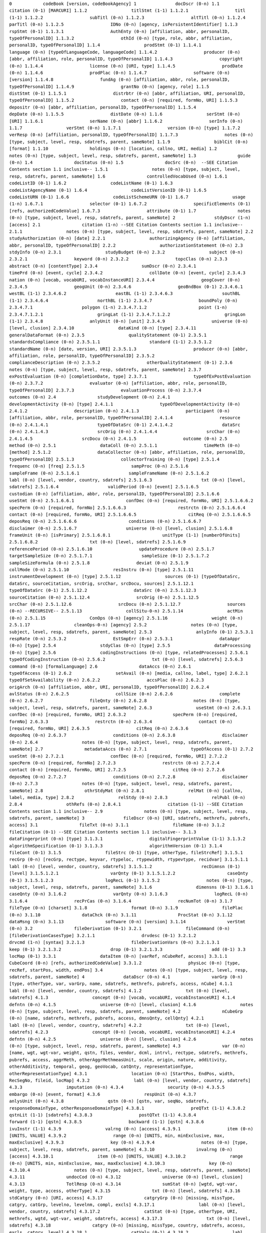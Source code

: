
``0            codeBook [version, codeBookAgency]
1               docDscr (0-n)
1.1                citation (0-1) [MARCURI]
1.1.2                 titlStmt (1-1)
1.1.2.1                  titl (1-1)
1.1.2.2                  subTitl (0-n)
1.1.2.3                  altTitl (0-n)
1.1.2.4                  parTitl (0-n)
1.1.2.5                  IDNo (0-n) [agency, isPersistentIdentifier]
1.1.3                 rspStmt (0-1)
1.1.3.1                  AuthEnty (0-n) [affiliation, abbr, personalID, typeOfPersonalID]
1.1.3.2                  othId (0-n) [type, role, abbr, affiliation, personalID, typeOfPersonalID]
1.1.4                 prodStmt (0-1)
1.1.4.1                  language (0-n) [typeOfLanguageCode, languageCode]
1.1.4.2                  producer (0-n) [abbr, affiliation, role, personalID, typeOfPersonalID]
1.1.4.3                  copyright (0-n)
1.1.4.4                  license (0-n) [URI, type]
1.1.4.5                  prodDate (0-n)
1.1.4.6                  prodPlac (0-n)
1.1.4.7                  software (0-n) [version]
1.1.4.8                  fundAg (0-n) [affiliation, abbr, role, personalID, typeOfPersonalID]
1.1.4.9                  grantNo (0-n) [agency, role]
1.1.5                 distStmt (0-1)
1.1.5.1                  distrbtr (0-n) [abbr, affiliation, URI, personalID, typeOfPersonalID]
1.1.5.2                  contact (0-n) [required, formNo, URI]
1.1.5.3                  depositr (0-n) [abbr, affiliation, personalID, typeOfPersonalID]
1.1.5.4                  depDate (0-n)
1.1.5.5                  distDate (0-n)
1.1.6                 serStmt (0-n) [URI]
1.1.6.1                  serName (0-n) [abbr]
1.1.6.2                  serInfo (0-n)
1.1.7                 verStmt (0-n)
1.1.7.1                  version (0-n) [type]
1.1.7.2                  verResp (0-n) [affiliation, personalID, typeOfPersonalID]
1.1.7.3                  notes (0-n) [type, subject, level, resp, sdatrefs, parent, sameNote]
1.1.9                 biblCit (0-n) [format]
1.1.10                holdings (0-n) [location, callno, URI, media]
1.2                notes (0-n) [type, subject, level, resp, sdatrefs, parent, sameNote]
1.3                guide (0-n)
1.4                docStatus (0-n)
1.5                docSrc (0-n)  --SEE Citation Contents section 1.1 inclusive--
1.5.1                 notes (0-n) [type, subject, level, resp, sdatrefs, parent, sameNote]
1.6                controlledVocabUsed (0-n)
1.6.1                 codeListID (0-1)
1.6.2                 codeListName (0-1)
1.6.3                 codeListAgencyName (0-1)
1.6.4                 codeListVersionID (0-1)
1.6.5                 codeListURN (0-1)
1.6.6                 codeListSchemeURN (0-1)
1.6.7                 usage (1-n)
1.6.7.1                  selector (0-1)
1.6.7.2                  specificElements (0-1) [refs, authorizedCodeValue]
1.6.7.3                  attribute (0-1)
1.7                notes (0-n) [type, subject, level, resp, sdatrefs, parent, sameNote]
2               stdyDscr (1-n) [access]
2.1                citation (1-n) --SEE Citation Contents section 1.1 inclusive--
2.1.1                 notes (0-n) [type, subject, level, resp, sdatrefs, parent, sameNote]
2.2                studyAuthorization (0-n) [date]
2.2.1                 authorizingAgency (0-n) [affiliation, abbr, personalID, typeOfPersonalID]
2.2.2                 authorizationStatement (0-n)
2.3                stdyInfo (0-n)
2.3.1                 studyBudget (0-n)
2.3.2                 subject (0-n)
2.3.2.1                  keyword (0-n)
2.3.2.2                  topcClas (0-n)
2.3.3                 abstract (0-n) [contentType]
2.3.4                 sumDscr (0-n)
2.3.4.1                  timePrd (0-n) [event, cycle]
2.3.4.2                  collDate (0-n) [event, cycle]
2.3.4.3                  nation (0-n) [vocab, vocabURI, vocabInstanceURI]
2.3.4.4                  geogCover (0-n)
2.3.4.5                  geogUnit (0-n)
2.3.4.6                  geoBndBox (0-1)
2.3.4.6.1                   westBL (1-1)
2.3.4.6.2                   eastBL (1-1)
2.3.4.6.3                   southBL (1-1)
2.3.4.6.4                   northBL (1-1)
2.3.4.7                  boundPoly (0-n)
2.3.4.7.1                   polygon (1-n)
2.3.4.7.1.2                    point (1-n)
2.3.4.7.1.2.1                     gringLat (1-1)
2.3.4.7.1.2.2                     gringLon (1-1)
2.3.4.8                  anlyUnit (0-n) [unit]
2.3.4.9                  universe (0-n) [level, clusion]
2.3.4.10                 dataKind (0-n) [type]
2.3.4.11                 generalDataFormat (0-n)
2.3.5                 qualityStatement (0-1)
2.3.5.1                  standardsCompliance (0-n)
2.3.5.1.1                   standard (1-1)
2.3.5.1.2                      standardName (0-n) [date, version, URI]
2.3.5.1.3                      producer (0-n) [abbr, affiliation, role, personalID, typeOfPersonalID]
2.3.5.2                     complianceDescription (0-n)
2.3.5.2                  otherQualityStatement (0-1)
2.3.6                 notes (0-n) [type, subject, level, resp, sdatrefs, parent, sameNote]
2.3.7                 exPostEvaluation (0-n) [completionDate, type]
2.3.7.1                  typeOfExPostEvaluation (0-n)
2.3.7.2                  evaluator (0-n) [affiliation, abbr, role, personalID, typeOfPersonalID]
2.3.7.3                  evaluationProcess (0-n)
2.3.7.4                  outcomes (0-n)
2.4                studyDevelopment (0-n)
2.4.1                 developmentActivity (0-n) [type]
2.4.1.1                  typeOfDevelopmentActivity (0-n)
2.4.1.2                  description (0-n)
2.4.1.3                  participant (0-n) [affiliation, abbr, role, personalID, typeOfPersonalID]
2.4.1.4                  resource (0-n)
2.4.1.4.1                   typeOfDataSrc (0-1)
2.4.1.4.2                   dataSrc (0-n)
2.4.1.4.3                   srcOrig (0-n)
2.4.1.4.4                   srcChar (0-n)
2.4.1.4.5                   srcDocu (0-n)
2.4.1.5                  outcome (0-n)
2.5                method (0-n)
2.5.1                 dataColl (0-n)
2.5.1.1                  timeMeth (0-n) [method]
2.5.1.2                  dataCollector (0-n) [abbr, affiliation, role, personalID, typeOfPersonalID]
2.5.1.3                  collectorTraining (0-n) [type]
2.5.1.4                  frequenc (0-n) [freq]
2.5.1.5                  sampProc (0-n)
2.5.1.6                  sampleFrame (0-n)
2.5.1.6.1                   sampleFrameName (0-n)
2.5.1.6.2                   labl (0-n) [level, vendor, country, sdatrefs]
2.5.1.6.3                   txt (0-n) [level, sdatrefs]
2.5.1.6.4                   validPeriod (0-n) [event]
2.5.1.6.5                   custodian (0-n) [affiliation, abbr, role, personalID, typeOfPersonalID]
2.5.1.6.6                   useStmt (0-n)
2.5.1.6.6.1                    confDec (0-n) [required, formNo, URI]
2.5.1.6.6.2                    specPerm (0-n) [required, formNo]
2.5.1.6.6.3                    restrctn (0-n)
2.5.1.6.6.4                    contact (0-n) [required, formNo, URI]
2.5.1.6.6.5                    citReq (0-n)
2.5.1.6.6.5                    deposReq (0-n)
2.5.1.6.6.6                    conditions (0-n)
2.5.1.6.6.7                    disclaimer (0-n)
2.5.1.6.7                   universe (0-n) [level, clusion]
2.5.1.6.8                   frameUnit (0-n) [isPrimary]
2.5.1.6.8.1                    unitType (1-1) [numberOfUnits]
2.5.1.6.8.2                    txt (0-n) [level, sdatrefs]
2.5.1.6.9                   referencePeriod (0-n)
2.5.1.6.10                  updateProcedure (0-n)
2.5.1.7                  targetSampleSize (0-n)
2.5.1.7.1                   sampleSize (0-1)
2.5.1.7.2                   sampleSizeFormula (0-n)
2.5.1.8                  deviat (0-n)
2.5.1.9                  collMode (0-n)
2.5.1.10                 resInstru (0-n) [type]
2.5.1.11                 instrumentDevelopment (0-n) [type]
2.5.1.12                 sources (0-1) [typeOfDataSrc, dataSrc, sourceCitation, srcOrig, srcChar, srcDocu, sources]
2.5.1.12.1                  typeOfDataSrc (0-1)
2.5.1.12.2                  dataSrc (0-n)
2.5.1.12.3                  sourceCitation (0-n)
2.5.1.12.4                  srcOrig (0-n)
2.5.1.12.5                  srcChar (0-n)
2.5.1.12.6                  srcDocu (0-n)
2.5.1.12.7                  sources (0-n) --RECURSIVE--
2.5.1.13                 collSitu-0-n)
2.5.1.14                 actMin (0-n)
2.5.1.15                 ConOps (0-n) [agency]
2.5.1.16                 weight (0-n)
2.5.1.17                 cleanOps-0-n) [agency]
2.5.2                 notes (0-n) [type, subject, level, resp, sdatrefs, parent, sameNote]
2.5.3                 anlyInfo (0-1)
2.5.3.1                  respRate (0-n)
2.5.3.2                  EstSmpErr (0-n)
2.5.3.1                  dataAppr (0-n) [type]
2.5.4                 stdyClas (0-n) [type]
2.5.5                 dataProcessing (0-n) [type]
2.5.6                 codingInstructions (0-n) [type, relatedProcesses]
2.5.6.1                  typeOfCodingInstruction (0-n)
2.5.6.2                  txt (0-n) [level, sdatrefs]
2.5.6.3                  command (0-n) [formalLanguage]
2.6                dataAccs (0-n)
2.6.1                 typeOfAccess (0-1)
2.6.2                 setAvail (0-n) [media, callno, label, type]
2.6.2.1                  typeOfSetAvailability (0-n)
2.6.2.2                  accsPlac (0-n)
2.6.2.3                  origArch (0-n) [affiliation, abbr, URI, personalID, typeOfPersonalID]
2.6.2.4                  avlStatus (0-n)
2.6.2.5                  collSize (0-n)
2.6.2.6                  complete (0-n)
2.6.2.7                  fileQnty (0-n)
2.6.2.8                  notes (0-n) [type, subject, level, resp, sdatrefs, parent, sameNote]
2.6.3                 useStmt (0-n)
2.6.3.1                  confDec (0-n) [required, formNo, URI]
2.6.3.2                  specPerm (0-n) [required, formNo]
2.6.3.3                  restrctn (0-n)
2.6.3.4                  contact (0-n) [required, formNo, URI]
2.6.3.5                  citReq (0-n)
2.6.3.6                  deposReq (0-n)
2.6.3.7                  conditions (0-n)
2.6.3.8                  disclaimer (0-n)
2.6.4                 notes (0-n) [type, subject, level, resp, sdatrefs, parent, sameNote]
2.7                metadataAccs (0-n)
2.7.1                 typeOfAccess (0-1)
2.7.2                 useStmt (0-n)
2.7.2.1                  confDec (0-n) [required, formNo, URI]
2.7.2.2                  specPerm (0-n) [required, formNo]
2.7.2.3                  restrctn (0-n)
2.7.2.4                  contact (0-n) [required, formNo, URI]
2.7.2.5                  citReq (0-n)
2.7.2.6                  deposReq (0-n)
2.7.2.7                  conditions (0-n)
2.7.2.8                  disclaimer (0-n)
2.7.3                 notes (0-n) [type, subject, level, resp, sdatrefs, parent, sameNote]
2.8                othrStdyMat (0-n)
2.8.1                 relMat (0-n) [callno, label, media, type]
2.8.2                 relStdy (0-n)
2.8.3                 relPubl (0-n)
2.8.4                 othRefs (0-n)
2.8.4.1                  citation (1-1) --SEE Citation Contents section 1.1 inclusive--
2.9                notes (0-n) [type, subject, level, resp, sdatrefs, parent, sameNote]
3               fileDscr (0-n) [URI, sdatrefs, methrefs, pubrefs, access]
3.1                fileTxt (0-n)
3.1.1                 fileName (0-n)
3.1.2                 fileCitation (0-1) --SEE Citation Contents section 1.1 inclusive--
3.1.3                 dataFingerprint (0-n) [type]
3.1.3.1                  digitalFingerprintValue (1-1)
3.1.3.2                  algorithmSpecification (0-1)
3.1.3.3                  algorithmVersion (0-1)
3.1.4                 fileCont (0-1)
3.1.5                 fileStrc (0-1) [type, otherType, fileStrcRef]
3.1.5.1                  recGrp (0-n) [recGrp, rectype, keyvar, rtypeloc, rtypewidth, rtypevtype, recidvar]
3.1.5.1.1                   labl (0-n) [level, vendor, country, sdatrefs]
3.1.5.1.2                   recDimnsn (0-1) [level]
3.1.5.1.2.1                    varQnty (0-1)
3.1.5.1.2.2                    caseQnty (0-1)
3.1.5.1.2.3                    logRecL (0-1)
3.1.5.2                  notes (0-n) [type, subject, level, resp, sdatrefs, parent, sameNote]
3.1.6                 dimensns (0-1)
3.1.6.1                  caseQnty (0-n)
3.1.6.2                  varQnty (0-n)
3.1.6.3                  logRecL (0-n)
3.1.6.4                  recPrCas (0-n)
3.1.6.4                  recNumTot (0-n)
3.1.7                 fileType (0-n) [charset]
3.1.8                 format (0-n)
3.1.9                 filePlac (0-n)
3.1.10                dataChck (0-n)
3.1.11                ProcStat (0-n)
3.1.12                dataMsng (0-n)
3.1.13                software (0-n) [version]
3.1.14                verStmt (0-n)
3.2                fileDerivation (0-1)
3.2.1                 fileCommand (0-n) [fileDerivationCasesType]
3.2.1.1                  drvdesc (0-1)
3.2.1.2                  drvcmd (1-n) [syntax]
3.2.1.3                  fileDerivationVars (0-n)
3.2.1.3.1                   keep (0-1)
3.2.1.3.2                   drop (0-1)
3.2.1.3.3                   add (0-1)
3.3                locMap (0-1)
3.3.1                 dataItem (0-n) [varRef, nCubeRef, access]
3.3.1.1                  CubeCoord (0-n) [refs, authorizedCodeValue]
3.3.1.2                  physLoc (0-n) [type, recRef, startPos, width, endPos]
3.4                notes (0-n) [type, subject, level, resp, sdatrefs, parent, sameNote]
4               dataDscr (0-n)
4.1                varGrp (0-n) [type, otherType, var, varGrp, name, sdatrefs, methrefs, pubrefs, access, nCube]
4.1.1                 labl (0-n) [level, vendor, country, sdatrefs]
4.1.2                 txt (0-n) [level, sdatrefs]
4.1.3                 concept (0-n) [vocab, vocabURI, vocabInstanceURI]
4.1.4                 defntn (0-n)
4.1.5                 universe (0-n) [level, clusion]
4.1.6                 notes (0-n) [type, subject, level, resp, sdatrefs, parent, sameNote]
4.2                nCubeGrp (0-n) [name, sdatrefs, methrefs, pubrefs, access, dmnsQnty, cellQnty]
4.2.1                 labl (0-n) [level, vendor, country, sdatrefs]
4.2.2                 txt (0-n) [level, sdatrefs]
4.2.3                 concept (0-n) [vocab, vocabURI, vocabInstanceURI]
4.2.4                 defntn (0-n)
4.2.5                 universe (0-n) [level, clusion]
4.2.6                 notes (0-n) [type, subject, level, resp, sdatrefs, parent, sameNote]
4.3                var (0-n) [name, wgt, wgt-var, weight, qstn, files, vendor, dcml, intrvl, rectype, sdatrefs, methrefs, pubrefs, access, aggrMeth, otherAggrMethmeasUnit, scale, origin, nature, additivity, otherAdditivity, temporal, geog, geoVocab, catQnty, representationType, otherRepresentationType]
4.3.1                 location (0-n) [StartPos, EndPos, width, RecSegNo, fileid, locMap]
4.3.2                 labl (0-n) [level, vendor, country, sdatrefs]
4.3.3                 imputation (0-n)
4.3.4                 security (0-n)
4.3.5.5               embargo (0-n) [event, format]
4.3.6                 respUnit (0-n)
4.3.7                 anlysUnit (0-n)
4.3.8                 qstn (0-n) [qstn, var, seqNo, sdatrefs, responseDomainType, otherResponseDomainType]
4.3.8.1                  preQTxt (1-1)
4.3.8.2                  qstnLit (1-1) [sdatrefs]
4.3.8.3                  postQTxt (1-1)
4.3.8.4                  forward (1-1) [qstn]
4.3.8.5                  backward (1-1) [qstn]
4.3.8.6                  ivuInstr (1-1)
4.3.9                 valrng (0-n) [access]
4.3.9.1                  item (0-n) [UNITS, VALUE]
4.3.9.2                  range (0-n) [UNITS, min, minExclusive, max, maxExclusive]
4.3.9.3                  key (0-n)
4.3.9.4                  notes (0-n) [type, subject, level, resp, sdatrefs, parent, sameNote]
4.3.10                invalrng (0-n) [access]
4.3.10.1                 item (0-n) [UNITS, VALUE]
4.3.10.2                 range (0-n) [UNITS, min, minExclusive, max, maxExclusive]
4.3.10.3                 key (0-n)
4.3.10.4                 notes (0-n) [type, subject, level, resp, sdatrefs, parent, sameNote]
4.3.11                undocCod (0-n)
4.3.12                universe (0-n) [level, clusion]
4.3.13                TotlResp (0-n)
4.3.14                sumStat (0-n) [wgtd, wgt-var, weight, type, access, otherType]
4.3.15                txt (0-n) [level, sdatrefs]
4.3.16                stdCatgry (0-n) [URI, access]
4.3.17                catgryGrp (0-n) [missing, missType, catgry, catGrp, levelno, levelnm, compl, excls]
4.3.17.1                 labl (0-n) [level, vendor, country, sdatrefs]
4.3.17.2                 catStat (0-n) [type, otherType, URI, methrefs, wgtd, wgt-var, weight, sdatrefs, access]
4.3.17.3                 txt (0-n) [level, sdatrefs]
4.3.18                catgry (0-n) [missing, missType, country, sdatrefs, access, excls, catgry, level]
4.3.18.1                 catValu (0-1)
4.3.18.2                 labl (0-n) [level, vendor, country, sdatrefs]
4.3.18.3                 txt (0-n) [level, sdatrefs]
4.3.18.4                 catStat (0-n) [type, otherType, URI, methrefs, wgtd, wgt-var, weight, sdatrefs, access]
4.3.18.5                 mrow (0-1)
4.3.18.5.1                  mi (0-n) [varRef]
4.3.19                codInstr (0-n)
4.3.20                verStmt (0-n)
4.3.21                concept (0-n) [vocab, vocabURI, vocabInstanceURI]
4.3.22                derivation (0-1) [var]
4.3.22.1                 varRange (0-n) [start, end]
4.3.22.2                 drvdesc (0-n)
4.3.22.3                 drvcmd (0-n) [syntax]
4.3.23                varFormat (0-1) [type, formatname, schema, otherSchema, category, otherCategory, URI]
4.3.24                geoMap (0-n) [URI, mapformat, levelno]
4.3.25                catLevel (0-n) [levelnm, geoMap]
4.3.26                notes (0-n) [type, subject, level, resp, sdatrefs, parent, sameNote]
4.4                nCube (0-n) [name, sdatrefs, methrefs, pubrefs, access, dmnsQnty, cellQnty]
4.4.1                 location (0-n) [StartPos, EndPos, width, RecSegNo, fileid, locMap]
4.4.2                 labl (0-n) [level, vendor, country, sdatrefs]
4.4.3                 txt (0-n) [level, sdatrefs]
4.4.4                 universe (0-n) [level, clusion]
4.4.5                 imputation (0-n)
4.4.6                 security (0-n)
4.4.7                 embargo (0-n) [event, format]
4.4.8                 respUnit (0-n)
4.4.9                 anlysUnit (0-n)
4.4.10                verStmt (0-n)
4.4.11                purpose (0-n) [abbr, affiliation, role, personalID, typeOfPersonalID]
4.4.12                dmns (0-n) [rank, varRef]
4.4.12.1                 cohort (0-n) [catRef, value]
4.4.12.1.1                  range (0-n) [UNITS, min, minExclusive, max, maxExclusive]
4.4.13                measure (0-n) [varRef, aggrMeth, otherAggrMeth, measUnit, scale, origin, additivity]
4.4.14                notes (0-n) [type, subject, level, resp, sdatrefs, parent, sameNote]
4.5                notes (0-n) [type, subject, level, resp, sdatrefs, parent, sameNote]
5               otherMat (0-n) [type, level, URI]
5.1                typeOfSetAvailability (0-n)
5.2                labl (0-n) [level, vendor, country, sdatrefs]
5.3                txt (0-n) [level, sdatrefs]
5.4                notes (0-n) [type, subject, level, resp, sdatrefs, parent, sameNote]
5.5                table (0-n)
5.6                citation (0-1) --SEE Citation Contents section 1.1 inclusive--
5.7                otherMat (0-n) --RECURSIVE--``
